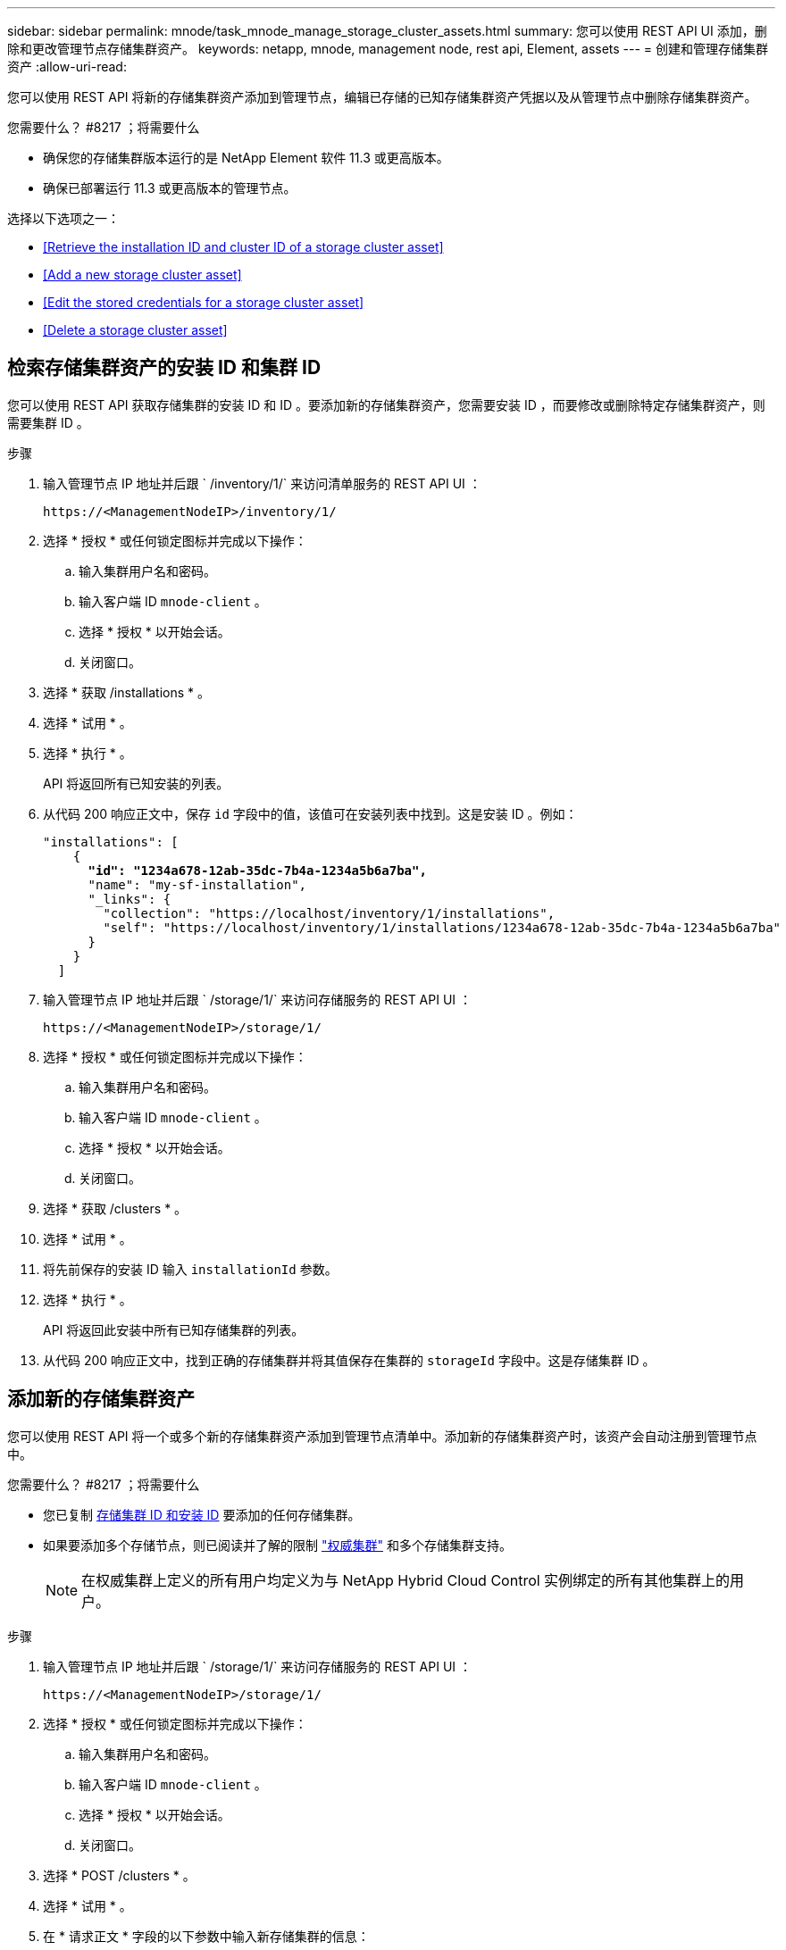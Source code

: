 ---
sidebar: sidebar 
permalink: mnode/task_mnode_manage_storage_cluster_assets.html 
summary: 您可以使用 REST API UI 添加，删除和更改管理节点存储集群资产。 
keywords: netapp, mnode, management node, rest api, Element, assets 
---
= 创建和管理存储集群资产
:allow-uri-read: 


[role="lead"]
您可以使用 REST API 将新的存储集群资产添加到管理节点，编辑已存储的已知存储集群资产凭据以及从管理节点中删除存储集群资产。

.您需要什么？ #8217 ；将需要什么
* 确保您的存储集群版本运行的是 NetApp Element 软件 11.3 或更高版本。
* 确保已部署运行 11.3 或更高版本的管理节点。


选择以下选项之一：

* <<Retrieve the installation ID and cluster ID of a storage cluster asset>>
* <<Add a new storage cluster asset>>
* <<Edit the stored credentials for a storage cluster asset>>
* <<Delete a storage cluster asset>>




== 检索存储集群资产的安装 ID 和集群 ID

您可以使用 REST API 获取存储集群的安装 ID 和 ID 。要添加新的存储集群资产，您需要安装 ID ，而要修改或删除特定存储集群资产，则需要集群 ID 。

.步骤
. 输入管理节点 IP 地址并后跟 ` /inventory/1/` 来访问清单服务的 REST API UI ：
+
[listing]
----
https://<ManagementNodeIP>/inventory/1/
----
. 选择 * 授权 * 或任何锁定图标并完成以下操作：
+
.. 输入集群用户名和密码。
.. 输入客户端 ID `mnode-client` 。
.. 选择 * 授权 * 以开始会话。
.. 关闭窗口。


. 选择 * 获取 /installations * 。
. 选择 * 试用 * 。
. 选择 * 执行 * 。
+
API 将返回所有已知安装的列表。

. 从代码 200 响应正文中，保存 `id` 字段中的值，该值可在安装列表中找到。这是安装 ID 。例如：
+
[listing, subs="+quotes"]
----
"installations": [
    {
      *"id": "1234a678-12ab-35dc-7b4a-1234a5b6a7ba",*
      "name": "my-sf-installation",
      "_links": {
        "collection": "https://localhost/inventory/1/installations",
        "self": "https://localhost/inventory/1/installations/1234a678-12ab-35dc-7b4a-1234a5b6a7ba"
      }
    }
  ]
----
. 输入管理节点 IP 地址并后跟 ` /storage/1/` 来访问存储服务的 REST API UI ：
+
[listing]
----
https://<ManagementNodeIP>/storage/1/
----
. 选择 * 授权 * 或任何锁定图标并完成以下操作：
+
.. 输入集群用户名和密码。
.. 输入客户端 ID `mnode-client` 。
.. 选择 * 授权 * 以开始会话。
.. 关闭窗口。


. 选择 * 获取 /clusters * 。
. 选择 * 试用 * 。
. 将先前保存的安装 ID 输入 `installationId` 参数。
. 选择 * 执行 * 。
+
API 将返回此安装中所有已知存储集群的列表。

. 从代码 200 响应正文中，找到正确的存储集群并将其值保存在集群的 `storageId` 字段中。这是存储集群 ID 。




== 添加新的存储集群资产

您可以使用 REST API 将一个或多个新的存储集群资产添加到管理节点清单中。添加新的存储集群资产时，该资产会自动注册到管理节点中。

.您需要什么？ #8217 ；将需要什么
* 您已复制 <<Retrieve the installation ID and cluster ID of a storage cluster asset,存储集群 ID 和安装 ID>> 要添加的任何存储集群。
* 如果要添加多个存储节点，则已阅读并了解的限制 link:../concepts/concept_intro_clusters.html#authoritative-storage-clusters["权威集群"] 和多个存储集群支持。
+

NOTE: 在权威集群上定义的所有用户均定义为与 NetApp Hybrid Cloud Control 实例绑定的所有其他集群上的用户。



.步骤
. 输入管理节点 IP 地址并后跟 ` /storage/1/` 来访问存储服务的 REST API UI ：
+
[listing]
----
https://<ManagementNodeIP>/storage/1/
----
. 选择 * 授权 * 或任何锁定图标并完成以下操作：
+
.. 输入集群用户名和密码。
.. 输入客户端 ID `mnode-client` 。
.. 选择 * 授权 * 以开始会话。
.. 关闭窗口。


. 选择 * POST /clusters * 。
. 选择 * 试用 * 。
. 在 * 请求正文 * 字段的以下参数中输入新存储集群的信息：
+
[listing]
----
{
  "installationId": "a1b2c34d-e56f-1a2b-c123-1ab2cd345d6e",
  "mvip": "10.0.0.1",
  "password": "admin",
  "userId": "admin"
}
----
+
|===
| 参数 | Type | Description 


| `installationId` | string | 要添加新存储集群的安装。将先前保存的安装 ID 输入此参数。 


| `mVIP` | string | 存储集群的 IPv4 管理虚拟 IP 地址（ MVIP ）。 


| `密码` | string | 用于与存储集群通信的密码。 


| `用户 ID` | string | 用于与存储集群通信的用户 ID （用户必须具有管理员权限）。 
|===
. 选择 * 执行 * 。
+
API 将返回一个对象，其中包含有关新添加的存储集群资产的信息，例如名称，版本和 IP 地址信息。





== 编辑存储集群资产的已存储凭据

您可以编辑管理节点用于登录到存储集群的已存储凭据。您选择的用户必须具有集群管理员访问权限。


NOTE: 确保已按照中的步骤进行操作 <<Retrieve the installation ID and cluster ID of a storage cluster asset>> 然后继续。

.步骤
. 输入管理节点 IP 地址并后跟 ` /storage/1/` 来访问存储服务的 REST API UI ：
+
[listing]
----
https://<ManagementNodeIP>/storage/1/
----
. 选择 * 授权 * 或任何锁定图标并完成以下操作：
+
.. 输入集群用户名和密码。
.. 输入客户端 ID `mnode-client` 。
.. 选择 * 授权 * 以开始会话。
.. 关闭窗口。


. 选择 * PUT /clusters / ｛ storageId ｝ * 。
. 选择 * 试用 * 。
. 将先前复制的存储集群 ID 粘贴到 `storageId` 参数中。
. 在 * 请求正文 * 字段中更改以下一个或两个参数：
+
[listing]
----
{
  "password": "adminadmin",
  "userId": "admin"
}
----
+
|===
| 参数 | Type | Description 


| `密码` | string | 用于与存储集群通信的密码。 


| `用户 ID` | string | 用于与存储集群通信的用户 ID （用户必须具有管理员权限）。 
|===
. 选择 * 执行 * 。




== 删除存储集群资产

如果存储集群不再使用，您可以删除该存储集群资产。删除存储集群资产后，该资产将自动从管理节点中取消注册。


NOTE: 确保已按照中的步骤进行操作 <<Retrieve the installation ID and cluster ID of a storage cluster asset>> 然后继续。

.步骤
. 输入管理节点 IP 地址并后跟 ` /storage/1/` 来访问存储服务的 REST API UI ：
+
[listing]
----
https://<ManagementNodeIP>/storage/1/
----
. 选择 * 授权 * 或任何锁定图标并完成以下操作：
+
.. 输入集群用户名和密码。
.. 输入客户端 ID `mnode-client` 。
.. 选择 * 授权 * 以开始会话。
.. 关闭窗口。


. 选择 * 删除 /clusters / ｛ storageId ｝ * 。
. 选择 * 试用 * 。
. 在 `storageId` 参数中输入先前复制的存储集群 ID 。
. 选择 * 执行 * 。
+
成功后， API 将返回空响应。



[discrete]
== 了解更多信息

* link:../concepts/concept_intro_clusters.html#authoritative-storage-clusters["权威集群"]
* https://docs.netapp.com/us-en/vcp/index.html["适用于 vCenter Server 的 NetApp Element 插件"^]
* https://www.netapp.com/data-storage/solidfire/documentation["SolidFire 和 Element 资源页面"^]

